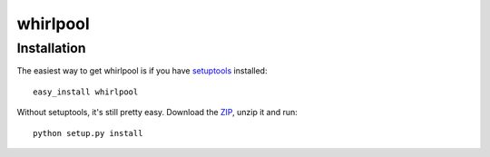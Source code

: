 =========
whirlpool
=========


Installation
------------

The easiest way to get whirlpool is if you have setuptools_ installed::

	easy_install whirlpool

Without setuptools, it's still pretty easy. Download the ZIP_, unzip it and run::

	python setup.py install

.. _setuptools: http://peak.telecommunity.com/DevCenter/EasyInstall
.. _ZIP: http://github.com/datashaman/whirlpool/zipball/master
